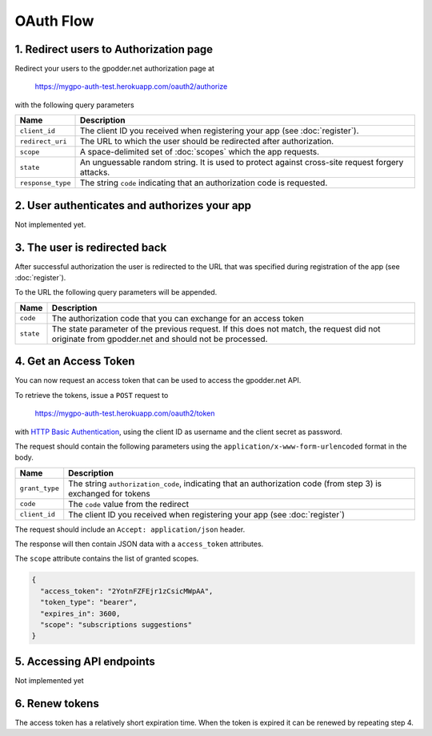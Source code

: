 OAuth Flow
==========


1. Redirect users to Authorization page
---------------------------------------

Redirect your users to the gpodder.net authorization page at

    https://mygpo-auth-test.herokuapp.com/oauth2/authorize

with the following query parameters

================= =============================================================
Name              Description
================= =============================================================
``client_id``     The client ID you received when registering your app (see
                  :doc:`register`).
``redirect_uri``  The URL to which the user should be redirected after
                  authorization.
``scope``         A space-delimited set of :doc:`scopes` which the app
                  requests.
``state``         An unguessable random string. It is used to protect against
                  cross-site request forgery attacks.
``response_type`` The string ``code`` indicating that an authorization code is
                  requested.
================= =============================================================


2. User authenticates and authorizes your app
---------------------------------------------

Not implemented yet.


3. The user is redirected back
------------------------------

After successful authorization the user is redirected to the URL that was
specified during registration of the app (see :doc:`register`).

To the URL the following query parameters will be appended.

============ ==================================================================
Name         Description
============ ==================================================================
``code``     The authorization code that you can exchange for an access token
``state``    The state parameter of the previous request. If this does not
             match, the request did not originate from gpodder.net and should
             not be processed.
============ ==================================================================


4. Get an Access Token
----------------------

You can now request an access token that can be used to access the gpodder.net
API.

To retrieve the tokens, issue a ``POST`` request to

    https://mygpo-auth-test.herokuapp.com/oauth2/token

with `HTTP Basic Authentication <http://tools.ietf.org/html/rfc2617>`_, using
the client ID as username and the client secret as password.

The request should contain the following parameters using the
``application/x-www-form-urlencoded`` format in the body.

============== ==================================================================
Name           Description
============== ==================================================================
``grant_type`` The string ``authorization_code``, indicating that an
               authorization code (from step 3) is exchanged for tokens
``code``       The ``code`` value from the redirect
``client_id``  The client ID you received when registering your app (see
               :doc:`register`)
============== ==================================================================

The request should include an ``Accept: application/json`` header.

The response will then contain JSON data with a ``access_token``
attributes.

The ``scope`` attribute contains the list of granted scopes.

.. code:: json

     {
       "access_token": "2YotnFZFEjr1zCsicMWpAA",
       "token_type": "bearer",
       "expires_in": 3600,
       "scope": "subscriptions suggestions"
     }


5. Accessing API endpoints
--------------------------

Not implemented yet


6. Renew tokens
---------------

The access token has a relatively short expiration time. When the token is
expired it can be renewed by repeating step 4.
